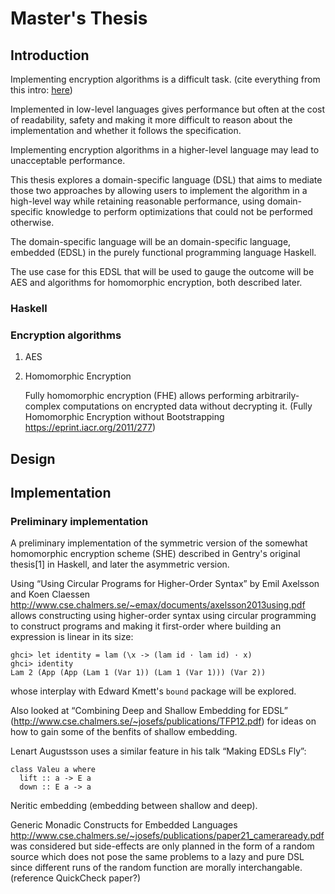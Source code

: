 * Master's Thesis

** Introduction
Implementing encryption algorithms is a difficult task.
(cite everything from this intro: [[http://repositorium.sdum.uminho.pt/xmlui/bitstream/handle/1822/14376/main.pdf?sequence=1][here]])

Implemented in low-level languages gives performance but often at the
cost of readability, safety and making it more difficult to reason
about the implementation and whether it follows the specification.

Implementing encryption algorithms in a higher-level language may lead
to unacceptable performance.

This thesis explores a domain-specific language (DSL) that aims to
mediate those two approaches by allowing users to implement the
algorithm in a high-level way while retaining reasonable performance,
using domain-specific knowledge to perform optimizations that could
not be performed otherwise.

The domain-specific language will be an domain-specific language,
embedded (EDSL) in the purely functional programming language Haskell.

The use case for this EDSL that will be used to gauge the outcome will
be AES and algorithms for homomorphic encryption, both described later.

*** Haskell
*** Encryption algorithms
**** AES
**** Homomorphic Encryption

Fully homomorphic encryption (FHE) allows performing
arbitrarily-complex computations on encrypted data without decrypting
it. (Fully Homomorphic Encryption without Bootstrapping
https://eprint.iacr.org/2011/277)

** Design

** Implementation

*** Preliminary implementation
A preliminary implementation of the symmetric version of the somewhat
homomorphic encryption scheme (SHE) described in Gentry's original
thesis[1] in Haskell, and later the asymmetric version.

Using “Using Circular Programs for Higher-Order Syntax” by Emil
Axelsson and Koen Claessen
http://www.cse.chalmers.se/~emax/documents/axelsson2013using.pdf
allows constructing using higher-order syntax using circular
programming to construct programs and making it first-order where
building an expression is linear in its size:

: ghci> let identity = lam (\x -> (lam id · lam id) · x)
: ghci> identity 
: Lam 2 (App (App (Lam 1 (Var 1)) (Lam 1 (Var 1))) (Var 2))

whose interplay with Edward Kmett's =bound= package will be explored.

Also looked at “Combining Deep and Shallow Embedding for EDSL”
(http://www.cse.chalmers.se/~josefs/publications/TFP12.pdf) for ideas
on how to gain some of the benfits of shallow embedding.

Lenart Augustsson uses a similar feature in his talk “Making EDSLs Fly”:

: class Valeu a where
:   lift :: a -> E a
:   down :: E a -> a

Neritic embedding (embedding between shallow and deep).

Generic Monadic Constructs for Embedded Languages
http://www.cse.chalmers.se/~josefs/publications/paper21_cameraready.pdf
was considered but side-effects are only planned in the form of a
random source which does not pose the same problems to a lazy and pure
DSL since different runs of the random function are morally
interchangable.(reference QuickCheck paper?)
